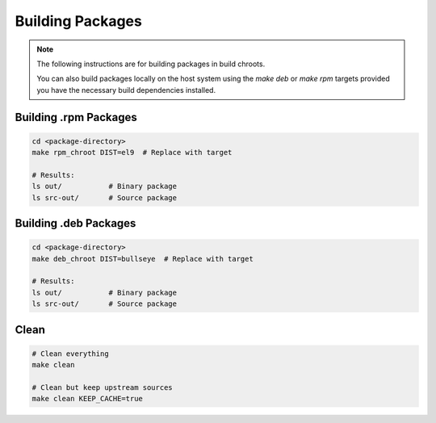 Building Packages
=================

.. note::

    The following instructions are for building packages in build chroots.

    You can also build packages locally on the host system using
    the `make deb` or `make rpm` targets provided you have the necessary build dependencies installed.

Building .rpm Packages
----------------------

.. sourcecode:: bash

    cd <package-directory>
    make rpm_chroot DIST=el9  # Replace with target

    # Results:
    ls out/           # Binary package
    ls src-out/       # Source package


Building .deb Packages
----------------------

.. sourcecode:: bash

    cd <package-directory>
    make deb_chroot DIST=bullseye  # Replace with target

    # Results:
    ls out/           # Binary package
    ls src-out/       # Source package

Clean
-----

.. sourcecode:: bash

    # Clean everything
    make clean

    # Clean but keep upstream sources
    make clean KEEP_CACHE=true
